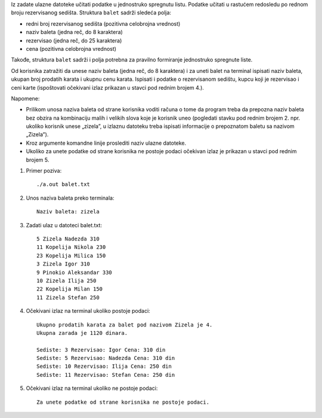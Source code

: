 Iz zadate ulazne datoteke učitati podatke u jednostruko spregnutu listu. Podatke učitati u 
rastućem redosledu po rednom broju rezervisanog sedišta.
Struktura ``balet`` sadrži sledeća polja:

- redni broj rezervisanog sedišta (pozitivna celobrojna vrednost)
- naziv baleta (jedna reč, do 8 karaktera)
- rezervisao (jedna reč, do 25 karaktera)
- cena (pozitivna celobrojna vrednost)

Takođe, struktura ``balet`` sadrži i polja potrebna za pravilno formiranje jednostruko spregnute 
liste.

Od korisnika zatražiti da unese naziv baleta (jedna reč, do 8 karaktera) i za uneti balet na 
terminal ispisati naziv baleta, ukupan broj prodatih karata i ukupnu cenu karata. Ispisati i 
podatke o rezervisanom sedištu, kupcu koji je rezervisao i ceni karte (ispoštovati očekivani izlaz prikazan u stavci pod rednim brojem 4.). 

Napomene:

- Prilikom unosa naziva baleta od strane korisnika voditi računa o tome da program treba da prepozna naziv baleta bez obzira na kombinaciju malih i velikih slova koje je korisnik uneo (pogledati stavku pod rednim brojem 2. npr. ukoliko korisnik unese „zizela”, u izlaznu datoteku treba ispisati informacije o prepoznatom baletu sa nazivom „Zizela”).
- Kroz argumente komandne linije proslediti naziv ulazne datoteke.
- Ukoliko za unete podatke od strane korisnika ne postoje podaci očekivan izlaz je prikazan u stavci pod rednim brojem 5.

1. Primer poziva::

   ./a.out balet.txt

2. Unos naziva baleta preko terminala::

    Naziv baleta: zizela

3. Zadati ulaz u datoteci balet.txt::

    5 Zizela Nadezda 310
    11 Kopelija Nikola 230
    23 Kopelija Milica 150
    3 Zizela Igor 310
    9 Pinokio Aleksandar 330
    10 Zizela Ilija 250
    22 Kopelija Milan 150
    11 Zizela Stefan 250


4. Očekivani izlaz na terminal ukoliko postoje podaci::

    Ukupno prodatih karata za balet pod nazivom Zizela je 4.
    Ukupna zarada je 1120 dinara.

    Sediste: 3 Rezervisao: Igor Cena: 310 din
    Sediste: 5 Rezervisao: Nadezda Cena: 310 din
    Sediste: 10 Rezervisao: Ilija Cena: 250 din
    Sediste: 11 Rezervisao: Stefan Cena: 250 din

5. Očekivani izlaz na terminal ukoliko ne postoje podaci::
    
    Za unete podatke od strane korisnika ne postoje podaci.


